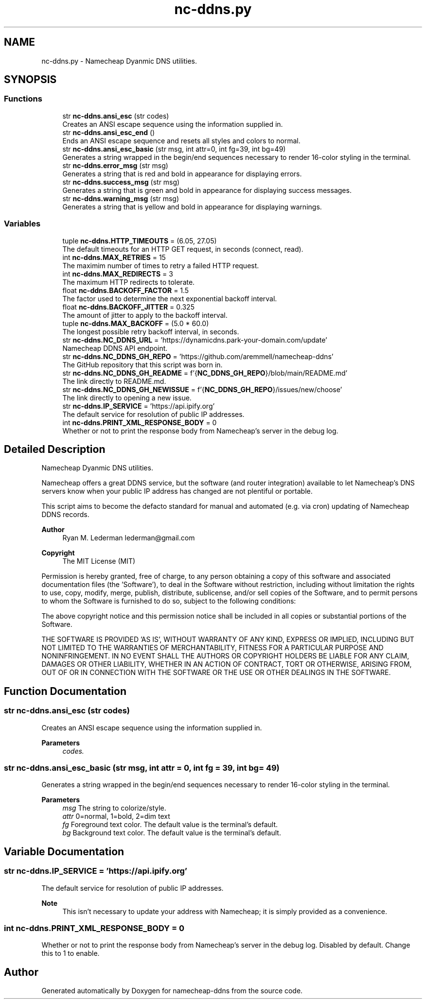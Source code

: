 .TH "nc-ddns.py" 1 "Sun Jun 18 2023" "Version 0.1.2" "namecheap-ddns" \" -*- nroff -*-
.ad l
.nh
.SH NAME
nc-ddns.py \- Namecheap Dyanmic DNS utilities\&.  

.SH SYNOPSIS
.br
.PP
.SS "Functions"

.in +1c
.ti -1c
.RI "str \fBnc\-ddns\&.ansi_esc\fP (str codes)"
.br
.RI "Creates an ANSI escape sequence using the information supplied in\&. "
.ti -1c
.RI "str \fBnc\-ddns\&.ansi_esc_end\fP ()"
.br
.RI "Ends an ANSI escape sequence and resets all styles and colors to normal\&. "
.ti -1c
.RI "str \fBnc\-ddns\&.ansi_esc_basic\fP (str msg, int attr=0, int fg=39, int bg=49)"
.br
.RI "Generates a string wrapped in the begin/end sequences necessary to render 16-color styling in the terminal\&. "
.ti -1c
.RI "str \fBnc\-ddns\&.error_msg\fP (str msg)"
.br
.RI "Generates a string that is red and bold in appearance for displaying errors\&. "
.ti -1c
.RI "str \fBnc\-ddns\&.success_msg\fP (str msg)"
.br
.RI "Generates a string that is green and bold in appearance for displaying success messages\&. "
.ti -1c
.RI "str \fBnc\-ddns\&.warning_msg\fP (str msg)"
.br
.RI "Generates a string that is yellow and bold in appearance for displaying warnings\&. "
.in -1c
.SS "Variables"

.in +1c
.ti -1c
.RI "tuple \fBnc\-ddns\&.HTTP_TIMEOUTS\fP = (6\&.05, 27\&.05)"
.br
.RI "The default timeouts for an HTTP GET request, in seconds (connect, read)\&. "
.ti -1c
.RI "int \fBnc\-ddns\&.MAX_RETRIES\fP = 15"
.br
.RI "The maximim number of times to retry a failed HTTP request\&. "
.ti -1c
.RI "int \fBnc\-ddns\&.MAX_REDIRECTS\fP = 3"
.br
.RI "The maximum HTTP redirects to tolerate\&. "
.ti -1c
.RI "float \fBnc\-ddns\&.BACKOFF_FACTOR\fP = 1\&.5"
.br
.RI "The factor used to determine the next exponential backoff interval\&. "
.ti -1c
.RI "float \fBnc\-ddns\&.BACKOFF_JITTER\fP = 0\&.325"
.br
.RI "The amount of jitter to apply to the backoff interval\&. "
.ti -1c
.RI "tuple \fBnc\-ddns\&.MAX_BACKOFF\fP = (5\&.0 * 60\&.0)"
.br
.RI "The longest possible retry backoff interval, in seconds\&. "
.ti -1c
.RI "str \fBnc\-ddns\&.NC_DDNS_URL\fP = 'https://dynamicdns\&.park\-your\-domain\&.com/update'"
.br
.RI "Namecheap DDNS API endpoint\&. "
.ti -1c
.RI "str \fBnc\-ddns\&.NC_DDNS_GH_REPO\fP = 'https://github\&.com/aremmell/namecheap\-ddns'"
.br
.RI "The GitHub repository that this script was born in\&. "
.ti -1c
.RI "str \fBnc\-ddns\&.NC_DDNS_GH_README\fP = f'{\fBNC_DDNS_GH_REPO\fP}/blob/main/README\&.md'"
.br
.RI "The link directly to README\&.md\&. "
.ti -1c
.RI "str \fBnc\-ddns\&.NC_DDNS_GH_NEWISSUE\fP = f'{\fBNC_DDNS_GH_REPO\fP}/issues/new/choose'"
.br
.RI "The link directly to opening a new issue\&. "
.ti -1c
.RI "str \fBnc\-ddns\&.IP_SERVICE\fP = 'https://api\&.ipify\&.org'"
.br
.RI "The default service for resolution of public IP addresses\&. "
.ti -1c
.RI "int \fBnc\-ddns\&.PRINT_XML_RESPONSE_BODY\fP = 0"
.br
.RI "Whether or not to print the response body from Namecheap's server in the debug log\&. "
.in -1c
.SH "Detailed Description"
.PP 
Namecheap Dyanmic DNS utilities\&. 

Namecheap offers a great DDNS service, but the software (and router integration) available to let Namecheap's DNS servers know when your public IP address has changed are not plentiful or portable\&.
.PP
This script aims to become the defacto standard for manual and automated (e\&.g\&. via cron) updating of Namecheap DDNS records\&.
.PP
\fBAuthor\fP
.RS 4
Ryan M\&. Lederman lederman@gmail.com 
.RE
.PP
\fBCopyright\fP
.RS 4
The MIT License (MIT)
.RE
.PP
Permission is hereby granted, free of charge, to any person obtaining a copy of this software and associated documentation files (the 'Software'), to deal in the Software without restriction, including without limitation the rights to use, copy, modify, merge, publish, distribute, sublicense, and/or sell copies of the Software, and to permit persons to whom the Software is furnished to do so, subject to the following conditions:
.PP
The above copyright notice and this permission notice shall be included in all copies or substantial portions of the Software\&.
.PP
THE SOFTWARE IS PROVIDED 'AS IS', WITHOUT WARRANTY OF ANY KIND, EXPRESS OR IMPLIED, INCLUDING BUT NOT LIMITED TO THE WARRANTIES OF MERCHANTABILITY, FITNESS FOR A PARTICULAR PURPOSE AND NONINFRINGEMENT\&. IN NO EVENT SHALL THE AUTHORS OR COPYRIGHT HOLDERS BE LIABLE FOR ANY CLAIM, DAMAGES OR OTHER LIABILITY, WHETHER IN AN ACTION OF CONTRACT, TORT OR OTHERWISE, ARISING FROM, OUT OF OR IN CONNECTION WITH THE SOFTWARE OR THE USE OR OTHER DEALINGS IN THE SOFTWARE\&. 
.SH "Function Documentation"
.PP 
.SS " str nc\-ddns\&.ansi_esc (str codes)"

.PP
Creates an ANSI escape sequence using the information supplied in\&. 
.PP
\fBParameters\fP
.RS 4
\fIcodes\&.\fP 
.RE
.PP

.SS " str nc\-ddns\&.ansi_esc_basic (str msg, int  attr = \fC0\fP, int  fg = \fC39\fP, int  bg = \fC49\fP)"

.PP
Generates a string wrapped in the begin/end sequences necessary to render 16-color styling in the terminal\&. 
.PP
\fBParameters\fP
.RS 4
\fImsg\fP The string to colorize/style\&. 
.br
\fIattr\fP 0=normal, 1=bold, 2=dim text 
.br
\fIfg\fP Foreground text color\&. The default value is the terminal's default\&. 
.br
\fIbg\fP Background text color\&. The default value is the terminal's default\&. 
.RE
.PP

.SH "Variable Documentation"
.PP 
.SS "str nc\-ddns\&.IP_SERVICE = 'https://api\&.ipify\&.org'"

.PP
The default service for resolution of public IP addresses\&. 
.PP
\fBNote\fP
.RS 4
This isn't necessary to update your address with Namecheap; it is simply provided as a convenience\&. 
.RE
.PP

.SS "int nc\-ddns\&.PRINT_XML_RESPONSE_BODY = 0"

.PP
Whether or not to print the response body from Namecheap's server in the debug log\&. Disabled by default\&. Change this to 1 to enable\&. 
.SH "Author"
.PP 
Generated automatically by Doxygen for namecheap-ddns from the source code\&.
